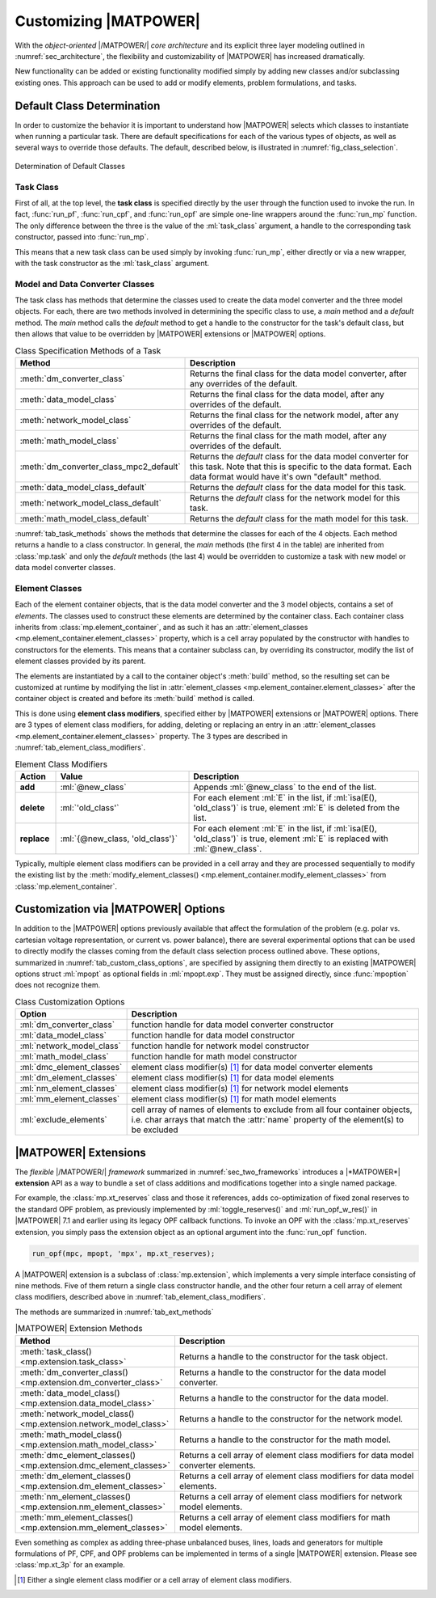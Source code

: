 .. _sec_customizing:

Customizing |MATPOWER|
======================

With the *object-oriented* |/MATPOWER/| *core architecture* and its explicit three layer modeling outlined in :numref:`sec_architecture`, the flexibility and customizability of |MATPOWER| has increased dramatically. 

New functionality can be added or existing functionality modified simply by adding new classes and/or subclassing existing ones. This approach can be used to add or modify elements, problem formulations, and tasks.


Default Class Determination
---------------------------

In order to customize the behavior it is important to understand how |MATPOWER| selects which classes to instantiate when running a particular task. There are default specifications for each of the various types of objects, as well as several ways to override those defaults. The default, described below, is illustrated in :numref:`fig_class_selection`.

.. _fig_class_selection:
.. figure:: figures/class-selection.*
   :alt: Determination of Default Classes
   :align: center

   Determination of Default Classes


Task Class
^^^^^^^^^^

First of all, at the top level, the **task class** is specified directly by the user through the function used to invoke the run. In fact, :func:`run_pf`, :func:`run_cpf`, and :func:`run_opf` are simple one-line wrappers around the :func:`run_mp` function. The only difference between the three is the value of the :ml:`task_class` argument, a handle to the corresponding task constructor, passed into :func:`run_mp`.

This means that a new task class can be used simply by invoking :func:`run_mp`, either directly or via a new wrapper, with the task constructor as the :ml:`task_class` argument.


Model and Data Converter Classes
^^^^^^^^^^^^^^^^^^^^^^^^^^^^^^^^

The task class has methods that determine the classes used to create the data model converter and the three model objects. For each, there are two methods involved in determining the specific class to use, a *main* method and a *default* method. The *main* method calls the *default* method to get a handle to the constructor for the task's default class, but then allows that value to be overridden by |MATPOWER| extensions or |MATPOWER| options.

.. _tab_task_methods:
.. list-table:: Class Specification Methods of a Task
   :widths: 40 60
   :header-rows: 1
   :class: longtable

   * - Method
     - Description
   * - :meth:`dm_converter_class`
     - Returns the final class for the data model converter, after any overrides of the default.
   * - :meth:`data_model_class`
     - Returns the final class for the data model, after any overrides of the default.
   * - :meth:`network_model_class`
     - Returns the final class for the network model, after any overrides of the default.
   * - :meth:`math_model_class`
     - Returns the final class for the math model, after any overrides of the default.
   * - :meth:`dm_converter_class_mpc2_default`
     - Returns the *default* class for the data model converter for this task. Note that this is specific to the data format. Each data format would have it's own "default" method.
   * - :meth:`data_model_class_default`
     - Returns the *default* class for the data model for this task.
   * - :meth:`network_model_class_default`
     - Returns the *default* class for the network model for this task.
   * - :meth:`math_model_class_default`
     - Returns the *default* class for the math model for this task.

:numref:`tab_task_methods` shows the methods that determine the classes for each of the 4 objects. Each method returns a handle to a class constructor. In general, the *main* methods (the first 4 in the table) are inherited from :class:`mp.task` and only the *default* methods (the last 4) would be overridden to customize a task with new model or data model converter classes.


.. _sec_element_classes:

Element Classes
^^^^^^^^^^^^^^^

Each of the element container objects, that is the data model converter and the 3 model objects, contains a set of *elements*. The classes used to construct these elements are determined by the container class. Each container class inherits from :class:`mp.element_container`, and as such it has an :attr:`element_classes <mp.element_container.element_classes>` property, which is a cell array populated by the  constructor with handles to constructors for the elements. This means that a container subclass can, by overriding its constructor, modify the list of element classes provided by its parent.

The elements are instantiated by a call to the container object's :meth:`build` method, so the resulting set can be customized at runtime by modifying the list in :attr:`element_classes <mp.element_container.element_classes>` after the container object is created and before its :meth:`build` method is called.

This is done using **element class modifiers**, specified either by |MATPOWER| extensions or |MATPOWER| options. There are 3 types of element class modifiers, for adding, deleting or replacing an entry in an :attr:`element_classes <mp.element_container.element_classes>` property. The 3 types are described in :numref:`tab_element_class_modifiers`.


.. _tab_element_class_modifiers:
.. list-table:: Element Class Modifiers
   :widths: 10 33 57
   :header-rows: 1
   :class: longtable

   * - Action
     - Value
     - Description
   * - **add**
     - :ml:`@new_class`
     - Appends :ml:`@new_class` to the end of the list.
   * - **delete**
     - :ml:`'old_class'`
     - For each element :ml:`E` in the list, if :ml:`isa(E(), 'old_class')` is true, element :ml:`E` is deleted from the list.
   * - **replace**
     - :ml:`{@new_class, 'old_class'}`
     - For each element :ml:`E` in the list, if :ml:`isa(E(), 'old_class')` is true, element :ml:`E` is replaced with :ml:`@new_class`.

Typically, multiple element class modifiers can be provided in a cell array and they are processed sequentially to modify the existing list by the :meth:`modify_element_classes() <mp.element_container.modify_element_classes>` from :class:`mp.element_container`.


Customization via |MATPOWER| Options
------------------------------------

In addition to the |MATPOWER| options previously available that affect the formulation of the problem (e.g. polar vs. cartesian voltage representation, or current vs. power balance), there are several experimental options that can be used to directly modify the classes coming from the default class selection process outlined above. These options, summarized in :numref:`tab_custom_class_options`, are specified by assigning them directly to an existing |MATPOWER| options struct :ml:`mpopt` as optional fields in :ml:`mpopt.exp`. They must be assigned directly, since :func:`mpoption` does not recognize them.

.. _tab_custom_class_options:
.. list-table:: Class Customization Options
   :widths: 25 75
   :header-rows: 1
   :class: longtable

   * - Option
     - Description
   * - :ml:`dm_converter_class`
     - function handle for data model converter constructor
   * - :ml:`data_model_class`
     - function handle for data model constructor
   * - :ml:`network_model_class`
     - function handle for network model constructor
   * - :ml:`math_model_class`
     - function handle for math model constructor
   * - :ml:`dmc_element_classes`
     - element class modifier(s) [#]_ for data model converter elements
   * - :ml:`dm_element_classes`
     - element class modifier(s) [1]_ for data model elements
   * - :ml:`nm_element_classes`
     - element class modifier(s) [1]_ for network model elements
   * - :ml:`mm_element_classes`
     - element class modifier(s) [1]_ for math model elements
   * - :ml:`exclude_elements`
     - cell array of names of elements to exclude from all four container objects, i.e. char arrays that match the :attr:`name` property of the element(s) to be excluded


.. _sec_extensions:

|MATPOWER| Extensions
---------------------

The *flexible* |/MATPOWER/| *framework* summarized in :numref:`sec_two_frameworks` introduces a |*MATPOWER*| **extension** API as a way to bundle a set of class additions and modifications together into a single named package.

For example, the :class:`mp.xt_reserves` class and those it references, adds co-optimization of fixed zonal reserves to the standard OPF problem, as previously implemented by :ml:`toggle_reserves()` and :ml:`run_opf_w_res()` in |MATPOWER| 7.1 and earlier using its legacy OPF callback functions. To invoke an OPF with the :class:`mp.xt_reserves` extension, you simply pass the extension object as an optional argument into the :func:`run_opf` function.

.. code-block::

   run_opf(mpc, mpopt, 'mpx', mp.xt_reserves);

A |MATPOWER| extension is a subclass of :class:`mp.extension`, which implements a very simple interface consisting of nine methods. Five of them return a single class constructor handle, and the other four return a cell array of element class modifiers, described above in :numref:`tab_element_class_modifiers`.

The methods are summarized in :numref:`tab_ext_methods`

.. _tab_ext_methods:
.. list-table:: |MATPOWER| Extension Methods
   :widths: 25 75
   :header-rows: 1
   :class: longtable

   * - Method
     - Description
   * - :meth:`task_class() <mp.extension.task_class>`
     - Returns a handle to the constructor for the task object.
   * - :meth:`dm_converter_class() <mp.extension.dm_converter_class>`
     - Returns a handle to the constructor for the data model converter.
   * - :meth:`data_model_class() <mp.extension.data_model_class>`
     - Returns a handle to the constructor for the data model.
   * - :meth:`network_model_class() <mp.extension.network_model_class>`
     - Returns a handle to the constructor for the network model.
   * - :meth:`math_model_class() <mp.extension.math_model_class>`
     - Returns a handle to the constructor for the math model.
   * - :meth:`dmc_element_classes() <mp.extension.dmc_element_classes>`
     - Returns a cell array of element class modifiers for data model converter elements.
   * - :meth:`dm_element_classes() <mp.extension.dm_element_classes>`
     - Returns a cell array of element class modifiers for data model elements.
   * - :meth:`nm_element_classes() <mp.extension.nm_element_classes>`
     - Returns a cell array of element class modifiers for network model elements.
   * - :meth:`mm_element_classes() <mp.extension.mm_element_classes>`
     - Returns a cell array of element class modifiers for math model elements.

Even something as complex as adding three-phase unbalanced buses, lines, loads and generators for multiple formulations of PF, CPF, and OPF problems can be implemented in terms of a single |MATPOWER| extension. Please see :class:`mp.xt_3p` for an example.


.. [#] Either a single element class modifier or a cell array of element class modifiers.

..
    Careful the footnote above is explicitly numbered as [1]_ in several
    references above (to avoid repeating the footnote itself).
